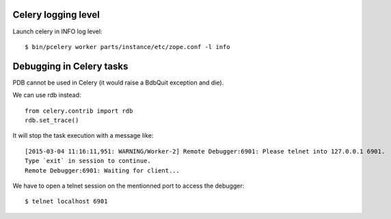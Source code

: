 Celery logging level
--------------------

Launch celery in INFO log level::

    $ bin/pcelery worker parts/instance/etc/zope.conf -l info

Debugging in Celery tasks
-------------------------

PDB cannot be used in Celery (it would raise a BdbQuit exception and die).

We can use rdb instead::

    from celery.contrib import rdb
    rdb.set_trace()

It will stop the task execution with a message like::

    [2015-03-04 11:16:11,951: WARNING/Worker-2] Remote Debugger:6901: Please telnet into 127.0.0.1 6901.
    Type `exit` in session to continue.
    Remote Debugger:6901: Waiting for client...

We have to open a telnet session on the mentionned port to access the debugger::

    $ telnet localhost 6901


